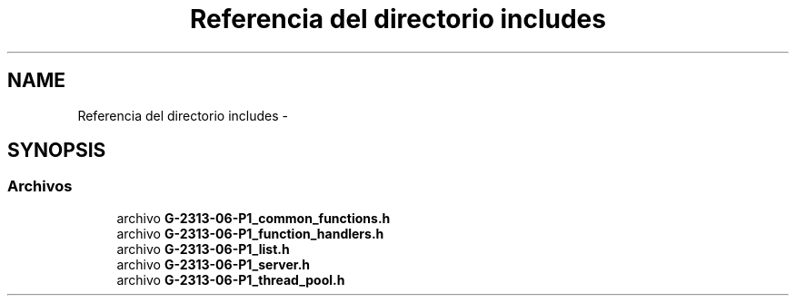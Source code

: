 .TH "Referencia del directorio includes" 3 "Lunes, 13 de Marzo de 2017" "Version 1.0" "Redes de Comunicaciones II" \" -*- nroff -*-
.ad l
.nh
.SH NAME
Referencia del directorio includes \- 
.SH SYNOPSIS
.br
.PP
.SS "Archivos"

.in +1c
.ti -1c
.RI "archivo \fBG-2313-06-P1_common_functions\&.h\fP"
.br
.ti -1c
.RI "archivo \fBG-2313-06-P1_function_handlers\&.h\fP"
.br
.ti -1c
.RI "archivo \fBG-2313-06-P1_list\&.h\fP"
.br
.ti -1c
.RI "archivo \fBG-2313-06-P1_server\&.h\fP"
.br
.ti -1c
.RI "archivo \fBG-2313-06-P1_thread_pool\&.h\fP"
.br
.in -1c
